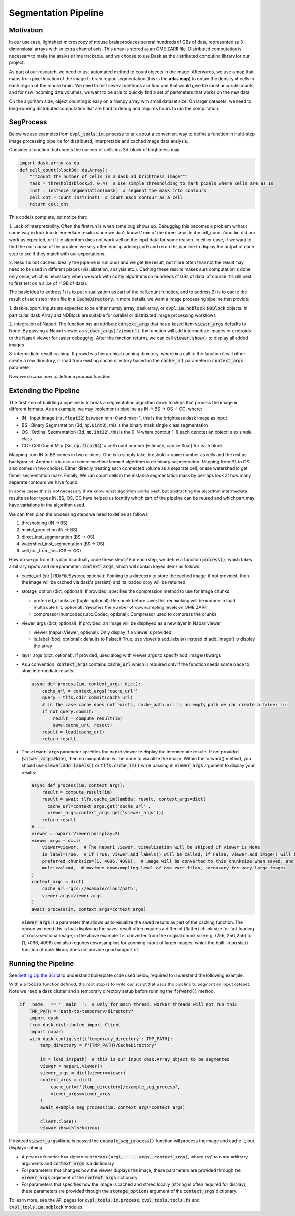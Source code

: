 .. _segmentation_pipeline:

Segmentation Pipeline
#####################

Motivation
**********

In our use case, lightsheet microscopy of mouse brain produces several hundreds of GBs of
data, represented as 3-dimensional arrays with an extra channel axis. This array is stored as an OME
ZARR file. Distributed computation is necessary to make the analysis time
trackable, and we choose to use Dask as the distributed computing library for our project.

As part of our research, we need to use automated method to count objects in
the image. Afterwards, we use a map that maps from pixel location of
the image to brain region segmentation (this is the **atlas map**) to obtain the density of cells in each region of
the mouse brain. We need to test several methods and find one that would give the most
accurate counts, and for new incoming data volumes, we want to be able to quickly find a set of parameters
that works on the new data.

On the algorithm side, object counting is easy on a Numpy array with small dataset size.
On larger datasets, we need to long-running distributed computation
that are hard to debug and requires hours to run the computation.

SegProcess
**********

Below we use examples from :code:`cvpl_tools.im.process` to talk about a convenient way
to define a function in multi-step image processing pipeline for distributed, interpretable and cached image
data analysis.

Consider a function that counts the number of cells in a 3d-block of brightness map:

.. code-block:: Python

    import dask.array as da
    def cell_count(block3d: da.Array):
        """Count the number of cells in a dask 3d brightness image"""
        mask = threshold(block3d, 0.4)  # use simple thresholding to mark pixels where cells are as 1s
        inst = instance_segmentation(mask)  # segment the mask into contours
        cell_cnt = count_inst(inst)  # count each contour as a cell
        return cell_cnt

This code is complete, but notice that:

1. Lack of interpretability. Often the first run is when some bug shows up.
Debugging this becomes a problem without some way to look into intermediate results since we don't know
if one of the three steps in the cell_count function did not work as expected, or if the algorithm does
not work well on the input data for some reason. In either case, if we want to find the root cause of
the problem we very often end up adding code and rerun the pipeline to display the output of each step
to see if they match with our expectations.

2. Result is not cached. Ideally the pipeline is run once and we get the result, but more often than
not the result may need to be used in different places (visualization, analysis etc.). Caching these
results makes sure computation is done only once, which is necessary when we work with costly algorithms
on hundreds of GBs of data (of course it's still best to first test on a slice of <1GB of data).

The basic idea to address 1) is to put visualization as part of the cell_count function, and to address
2) is to cache the result of each step into a file in a :code:`CacheDirectory`. In more details, we
want a image processing pipeline that provide:

1. dask-support. Inputs are expected to be either numpy array, dask array, or
:code:`cvpl.im.ndblock.NDBlock` objects. In particular, dask.Array and NDBlock are suitable for
parallel or distributed image processing workflows

2. integration of Napari. The function has an attribute :code:`context_args` that has a keyed item
:code:`viewer_args` defaults to None. By passing a Napari viewer as :code:`viewer_args["viewer"]`,
the function will add intermediate images or centroids to the Napari viewer for easier debugging.
After the function returns, we can call :code:`viewer.show()` to display all added images

3. intermediate result caching. It provides a hierarchical caching directory,
where in a call to the function it will either create a new directory, or load from existing
cache directory based on the :code:`cache_url` parameter in :code:`context_args` parameter

Now we discuss how to define a process function

Extending the Pipeline
**********************

The first step of building a pipeline is to break a segmentation algorithm down to steps that process the
image in different formats. As an example, we may implement a pipeline as IN -> BS -> OS -> CC, where:

- IN - Input Image (:code:`np.float32`) between min=0 and max=1, this is the brightness dask image as input
- BS - Binary Segmentation (3d, :code:`np.uint8`), this is the binary mask single class segmentation
- OS - Ordinal Segmentation (3d, :code:`np.int32`), this is the 0-N where contour 1-N each denotes an object; also single class
- CC - Cell Count Map (3d, :code:`np.float64`), a cell count number (estimate, can be float) for each block

Mapping from IN to BS comes in two choices. One is to simply take threshold > some number as cells and the
rest as background. Another is to use a trained machine learned algorithm to do binary segmentation. Mapping
from BS to OS also comes in two choices. Either directly treating each connected volume as a separate cell,
or use watershed to get finner segmentation mask. Finally, We can count cells in the instance
segmentation mask by perhaps look at how many seperate contours we have found.

In some cases this is not necessary if we know what algorithm works best, but abstracting the algorithm
intermediate results as four types IN, BS, OS, CC have helped us identify which part of the pipeline can
be reused and which part may have variations in the algorithm used.

We can then plan the processing steps we need to define as follows:

1. thresholding (IN -> BS)
2. model_prediction (IN -> BS)
3. direct_inst_segmentation (BS -> OS)
4. watershed_inst_segmentation (BS -> OS)
5. cell_cnt_from_inst (OS -> CC)

How do we go from this plan to actually code these steps? For each step, we define a function :code:`process()`,
which takes arbitrary inputs and one parameter: :code:`context_args`, which will contain keyed items as follows:

- cache_url (str | RDirFileSystem, optional): Pointing to a directory to store the cached image; if not
  provided, then the image will be cached via dask's persist() and its loaded copy will be returned

- storage_option (dict, optional): If provided, specifies the compression method to use for image chunks

  - preferred_chunksize (tuple, optional): Re-chunk before save; this rechunking will be undone in load
  - multiscale (int, optional): Specifies the number of downsampling levels on OME ZARR
  - compressor (numcodecs.abc.Codec, optional): Compressor used to compress the chunks

- viewer_args (dict, optional): If provided, an image will be displayed as a new layer in Napari viewer

  - viewer (napari.Viewer, optional): Only display if a viewer is provided
  - is_label (bool, optional): defaults to False; if True, use viewer's add_labels() instead of
    add_image() to display the array

- layer_args (dict, optional): If provided, used along with viewer_args to specify add_image() kwargs

- As a convention, :code:`context_args` contains :code:`cache_url` which is required only if the function
  needs some place to store intermediate results:

  .. code-block:: Python

      async def process(im, context_args: dict):
          cache_url = context_args['cache_url']
          query = tlfs.cdir_commit(cache_url)
          # in the case cache does not exists, cache_path.url is an empty path we can create a folder in:
          if not query.commit:
              result = compute_result(im)
              save(cache_url, result)
          result = load(cache_url)
          return result

- The :code:`viewer_args` parameter specifies the napari viewer to display the intermediate results. If not provided
  (:code:`viewer_args=None`), then no computation will be done to visualize the image. Within the forward() method, you
  should use :code:`viewer.add_labels()` or :code:`tlfs.cache_im()`
  while passing in :code:`viewer_args` argument to display your results:

  .. code-block:: Python

      async def process(im, context_args):
          result = compute_result(im)
          result = await tlfs.cache_im(lambda: result, context_args=dict(
            cache_url=context_args.get('cache_url'),
            viewer_args=context_args.get('viewer_args')))
          return result
      # ...
      viewer = napari.Viewer(ndisplay=2)
      viewer_args = dict(
          viewer=viewer,  # The napari viewer, visualization will be skipped if viewer is None
          is_label=True,  # If True, viewer.add_labels() will be called; if False, viewer.add_image() will be called
          preferred_chunksize=(1, 4096, 4096),  # image will be converted to this chunksize when saved, and converted back when loaded
          multiscale=4,  # maximum downsampling level of ome zarr files, necessary for very large images
      )
      context_args = dict(
          cache_url='gcs://example/cloud/path',
          viewer_args=viewer_args
      )
      await process(im, context_args=context_args)

  :code:`viewer_args` is a parameter that allows us to visualize the saved results as part of the caching
  function. The reason we need this is that displaying the saved result often requires a different (flatter)
  chunk size for fast loading of cross-sectional image, in the above example it is converted from the original
  chunk size e.g. (256, 256, 256) to (1, 4096, 4096) and also requires downsampling for zooming in/out of
  larger images, which the built-in persist() function of dask library does not provide good support of.

Running the Pipeline
********************

See `Setting Up the Script <GettingStarted/setting_up_the_script>`_ to understand boilerplate code used below,
required to understand the following example.

With a :code:`process` function defined, the next step is to write our script that uses the pipeline
to segment an input dataset. Note we need a dask cluster and a temporary directory setup before running the
:code:`forward()` method.

.. code-block:: Python

    if __name__ == '__main__':  # Only for main thread, worker threads will not run this
        TMP_PATH = "path/to/temporary/directory"
        import dask
        from dask.distributed import Client
        import napari
        with dask.config.set({'temporary_directory': TMP_PATH}:
            temp_directory = f'{TMP_PATH}/CacheDirectory'

            im = load_im(path)  # this is our input dask.Array object to be segmented
            viewer = napari.Viewer()
            viewer_args = dict(viewer=viewer)
            context_args = dict(
                cache_url=f'{temp_directory}/example_seg_process',
                viewer_args=viewer_args
            )
            await example_seg_process(im, context_args=context_args)

            client.close()
            viewer.show(block=True)

If instead :code:`viewer_args=None` is passed the :code:`example_seg_process()` function will process
the image and cache it, but displays nothing.

- A process function has signature :code:`process(arg1, ..., argn, context_args)`, where
  arg1 to n are arbitrary arguments and :code:`context_args` is a dictionary
- For parameters that changes how the viewer displays the image, these parameters are provided through
  the :code:`viewer_args` argument of the :code:`context_args` dictionary.
- For parameters that specifies how the image is cached and stored locally (storing is often required
  for display), these parameters are provided through the :code:`storage_options` argument of the
  :code:`context_args` dictionary.

To learn more, see the API pages for :code:`cvpl_tools.im.process`, :code:`cvpl_tools.tools.fs` and
:code:`cvpl_tools.im.ndblock` modules.
